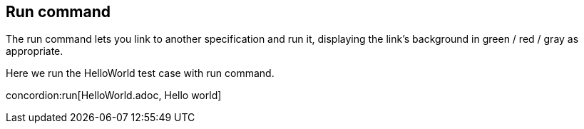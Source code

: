 == Run command

The run command lets you link to another specification and run it, displaying the link's background in green / red / gray as appropriate.

[.example]
Here we run the HelloWorld test case with run command.

concordion:run[HelloWorld.adoc, Hello world]